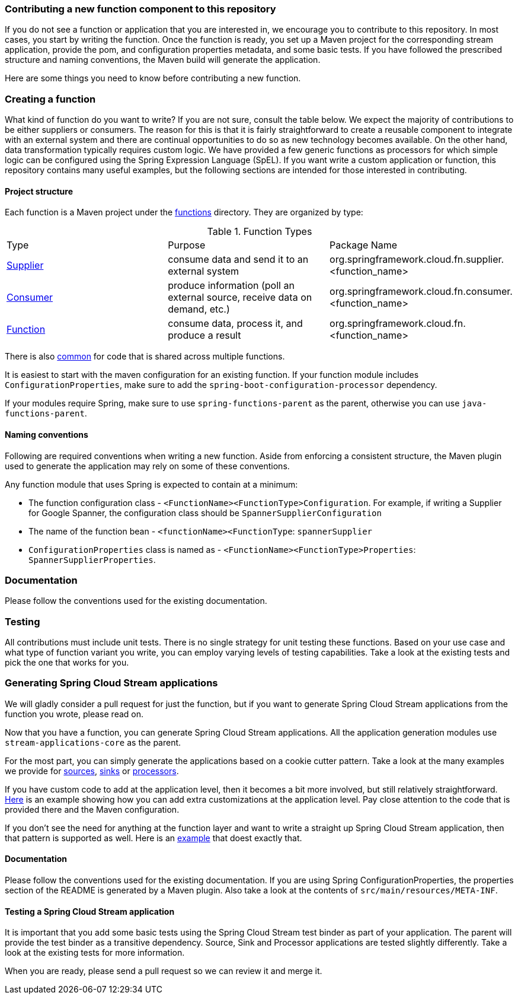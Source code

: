 === Contributing a new function component to this repository

If you do not see a function or application that you are interested in, we encourage you to contribute to this repository.
In most cases, you start by writing the function.
Once the function is ready, you set up a Maven project for the corresponding stream application, provide the pom, and configuration properties metadata, and some basic tests.
If you have followed the prescribed structure and naming conventions, the Maven build will generate the application.

Here are some things you need to know before contributing a new function.

=== Creating a function

What kind of function do you want to write? If you are not sure, consult the table below.
We expect the majority of contributions to be either suppliers or consumers.
The reason for this is that it is fairly straightforward to create a reusable component to integrate with an external system and
there are continual opportunities to do so as new technology becomes available.
On the other hand, data transformation typically requires custom logic.
We have provided a few generic functions as processors for which simple logic can be configured using the Spring Expression Language (SpEL).
If you want write a custom application or function, this repository contains many useful examples, but the following sections are intended for those interested in contributing.

==== Project structure

Each function is a Maven project under the link:../functions[functions] directory.
They are organized by type:

.Function Types
|===
|Type | Purpose | Package Name
|link:../functions/supplier/[Supplier]
|consume data and send it to an external system
|org.springframework.cloud.fn.supplier.<function_name>

|link:../functions/consumer/[Consumer]
|produce information (poll an external source, receive data on demand, etc.)
|org.springframework.cloud.fn.consumer.<function_name>

|link:../functions/function/[Function]
|consume data, process it, and produce a result
|org.springframework.cloud.fn.<function_name>
|===

There is also link:../functions/common/[common] for code that is shared across multiple functions.

It is easiest to start with the maven configuration for an existing function.
If your function module includes `ConfigurationProperties`, make sure to add the `spring-boot-configuration-processor` dependency.

If your modules require Spring, make sure to use `spring-functions-parent` as the parent, otherwise you can use `java-functions-parent`.

==== Naming conventions

Following are required conventions when writing a new function.
Aside from enforcing a consistent structure, the Maven plugin used to generate the application may rely on some of these conventions.

Any function module that uses Spring is expected to contain at a minimum:

* The function configuration class - `<FunctionName><FunctionType>Configuration`. For example, if writing a Supplier for Google Spanner,
the configuration class should be `SpannerSupplierConfiguration`
* The name of the function bean  - `<functionName><FunctionType`: `spannerSupplier`
* `ConfigurationProperties` class is named as - `<FunctionName><FunctionType>Properties`:  `SpannerSupplierProperties`.

=== Documentation

Please follow the conventions used for the existing documentation.

=== Testing

All contributions must include unit tests. There is no single strategy for unit testing these functions.
Based on your use case and what type of function variant you write, you can employ varying levels of testing capabilities.
Take a look at the existing tests and pick the one that works for you.

=== Generating Spring Cloud Stream applications

We will gladly consider a pull request for just the function, but if you want to generate Spring Cloud Stream applications from the function you wrote, please read on.

Now that you have a function, you can generate Spring Cloud Stream applications.
All the application generation modules use `stream-applications-core` as the parent.

For the most part, you can simply generate the applications based on a cookie cutter pattern.
Take a look at the many examples we provide for
link:../applications/source[sources], link:../applications/sink[sinks] or link:../applications/processor[processors].

If you have custom code to add at the application level, then it becomes a bit more involved, but still relatively straightforward.
link:../applications/processor/image-recognition-processor[Here] is an example showing how you can add extra customizations at the application level.
Pay close attention to the code that is provided there and the Maven configuration.

If you don't see the need for anything at the function layer and want to write a straight up Spring Cloud Stream application, then that pattern is supported as well.
Here is an link:../applications/processor/bridge-processor[example] that doest exactly that.

==== Documentation

Please follow the conventions used for the existing documentation. If you are using Spring ConfigurationProperties, the properties section of the
README is generated by a Maven plugin. Also take a look at the contents of `src/main/resources/META-INF`.

==== Testing a Spring Cloud Stream application

It is important that you add some basic tests using the Spring Cloud Stream test binder as part of your application.
The parent will provide the test binder as a transitive dependency.
Source, Sink and Processor applications are tested slightly differently.
Take a look at the existing tests for more information.

When you are ready, please send a pull request so we can review it and merge it.
